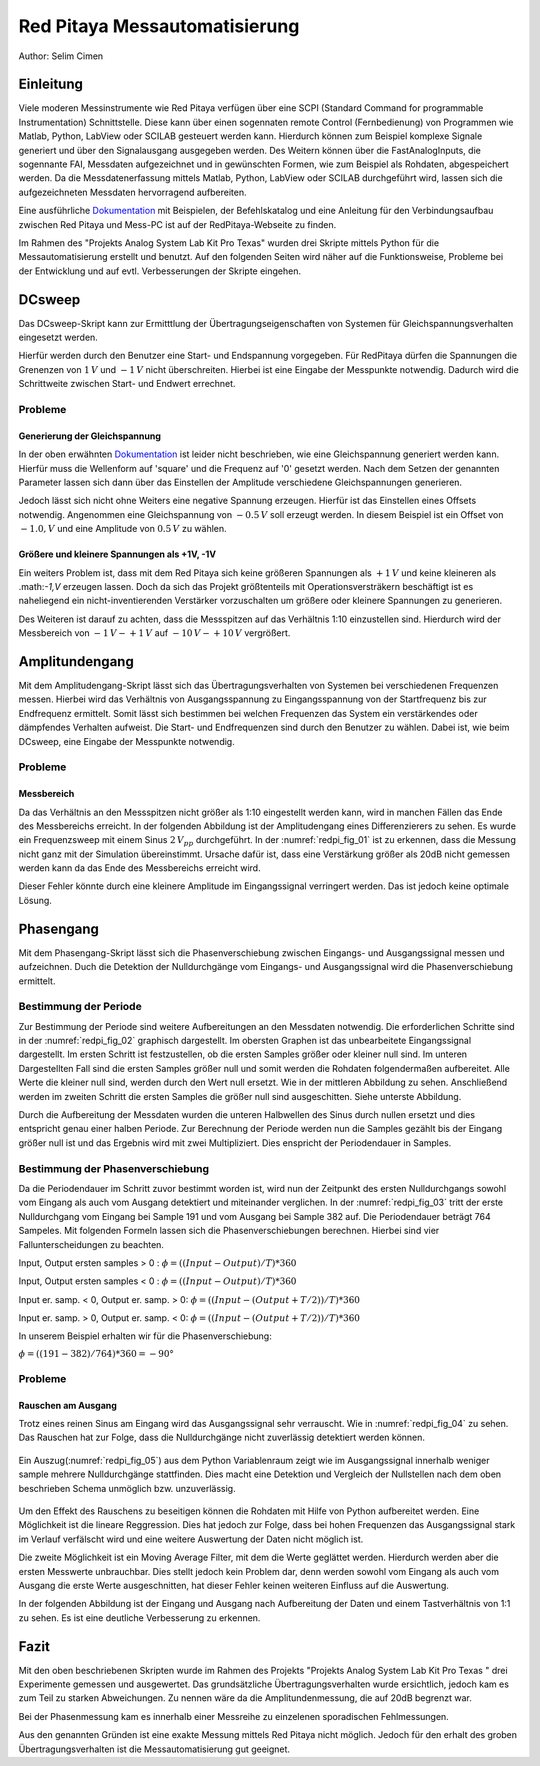 Red Pitaya Messautomatisierung
==============================

.. _Dokumentation: https://redpitaya.readthedocs.io/en/latest/appsFeatures/remoteControl/remoteControl.html

Author: Selim Cimen


Einleitung
----------

Viele moderen Messinstrumente wie Red Pitaya verfügen über eine SCPI (Standard Command for programmable
Instrumentation) Schnittstelle. Diese kann über einen sogennaten remote Control (Fernbedienung) von Programmen
wie Matlab, Python, LabView oder SCILAB gesteuert werden kann. Hierdurch
können zum Beispiel komplexe Signale generiert und über den Signalausgang ausgegeben werden.
Des Weitern können über die FastAnalogInputs, die sogennante FAI, Messdaten aufgezeichnet
und in gewünschten Formen, wie zum Beispiel als Rohdaten, abgespeichert werden. Da die Messdatenerfassung
mittels Matlab, Python, LabView oder SCILAB durchgeführt wird, lassen
sich die aufgezeichneten Messdaten hervorragend aufbereiten.

Eine ausführliche Dokumentation_ mit Beispielen, der Befehlskatalog und
eine Anleitung für den Verbindungsaufbau zwischen Red Pitaya und Mess-PC
ist auf der RedPitaya-Webseite zu finden.

Im Rahmen des "Projekts Analog System Lab Kit Pro Texas" wurden drei
Skripte mittels Python für die Messautomatisierung erstellt und
benutzt. Auf den folgenden Seiten wird näher auf die
Funktionsweise, Probleme bei der Entwicklung und auf evtl.
Verbesserungen der Skripte eingehen.

DCsweep
-------

Das DCsweep-Skript kann zur Ermitttlung der Übertragungseigenschaften
von Systemen für Gleichspannungsverhalten eingesetzt werden.

Hierfür werden durch den Benutzer eine Start- und Endspannung vorgegeben.
Für RedPitaya dürfen die Spannungen die Grenenzen von :math:`1\,V` und :math:`-1\,V`
nicht überschreiten. Hierbei ist eine Eingabe der Messpunkte notwendig. Dadurch wird
die Schrittweite zwischen Start- und Endwert errechnet.

 .. Beispiel:
    Es wird ein Startwert von -1V und ein Endwert von +1V mit 11 Messpunkten gewählt. In diesem Fall werden folgende
    Gleichspannungen generiert und durch den 'fast analog Output'
    ausgegeben.

    math:`V_{OUT}: -1.0\,V, -0.8\,V, -0.6\,V, -0.4\,V, -0.2\,V, 0\,V, 0.2\,V, 0.4\,V, 0.6\,V, 0.8\,V, 1.0\,V`

Probleme
~~~~~~~~

Generierung der Gleichspannung
^^^^^^^^^^^^^^^^^^^^^^^^^^^^^^

In der oben erwähnten Dokumentation_ ist leider nicht beschrieben, wie eine
Gleichspannung generiert werden kann. Hierfür muss die Wellenform auf
'square' und die Frequenz auf '0' gesetzt werden. Nach dem Setzen der
genannten Parameter lassen sich dann über das Einstellen der Amplitude
verschiedene Gleichspannungen generieren.

Jedoch lässt sich nicht ohne Weiters eine negative Spannung erzeugen.
Hierfür ist das Einstellen eines Offsets notwendig. Angenommen eine
Gleichspannung von :math:`-0.5\,V` soll erzeugt werden. In diesem Beispiel ist ein
Offset von :math:`-1.0,V` und eine Amplitude von :math:`0.5\,V` zu wählen.

Größere und kleinere Spannungen als +1V, -1V
^^^^^^^^^^^^^^^^^^^^^^^^^^^^^^^^^^^^^^^^^^^^

Ein weiters Problem ist, dass mit dem Red Pitaya sich keine größeren
Spannungen als :math:`+1\,V` und keine kleineren als .math:`-1\,V` erzeugen lassen. Doch
da sich das Projekt größtenteils mit Operationsversträkern beschäftigt
ist es naheliegend ein nicht-inventierenden Verstärker vorzuschalten um
größere oder kleinere Spannungen zu generieren.

Des Weiteren ist darauf zu achten, dass die Messspitzen auf das
Verhältnis 1:10 einzustellen sind. Hierdurch wird der Messbereich von
:math:`-1\,V - +1\,V` auf :math:`-10\,V - +10\,V` vergrößert.


Amplitundengang
---------------

Mit dem Amplitudengang-Skript lässt sich das Übertragungsverhalten von
Systemen bei verschiedenen Frequenzen messen. Hierbei wird das
Verhältnis von Ausgangsspannung zu Eingangsspannung von der
Startfrequenz bis zur Endfrequenz ermittelt. Somit lässt sich bestimmen
bei welchen Frequenzen das System ein verstärkendes oder dämpfendes
Verhalten aufweist. Die Start- und Endfrequenzen sind durch den Benutzer
zu wählen. Dabei ist, wie beim DCsweep, eine Eingabe der Messpunkte
notwendig.

.. note: Auch in dieser Messung sind die Messspitzen auf das Verhältnis 1:10
   einzustellen.

Probleme
~~~~~~~~

Messbereich
^^^^^^^^^^^

Da das Verhältnis an den Messspitzen nicht größer als 1:10 eingestellt
werden kann, wird in manchen Fällen das Ende des Messbereichs erreicht.
In der folgenden Abbildung ist der Amplitudengang eines Differenzierers
zu sehen. Es wurde ein Frequenzsweep mit einem Sinus :math:`2\,V_{pp}`
durchgeführt. In der :numref:`redpi_fig_01` ist zu erkennen, dass die Messung nicht
ganz mit der Simulation übereinstimmt. Ursache dafür ist, dass eine
Verstärkung größer als 20dB nicht gemessen werden kann da das Ende des
Messbereichs erreicht wird.

Dieser Fehler könnte durch eine kleinere Amplitude im Eingangssignal
verringert werden. Das ist jedoch keine optimale Lösung.

.. figure:: /img/redpi/amplitudengang_messung_simulation.png
   :name: redpi_fig_01
   :align: center

Phasengang
----------

Mit dem Phasengang-Skript lässt sich die Phasenverschiebung zwischen
Eingangs- und Ausgangssignal messen und aufzeichnen. Duch die Detektion
der Nulldurchgänge vom Eingangs- und Ausgangssignal wird die
Phasenverschiebung ermittelt.

.. note: Für die Messung sind die Messspitzen auf das Verhältnis 1:1
   einzustellen.

Bestimmung der Periode
~~~~~~~~~~~~~~~~~~~~~~

Zur Bestimmung der Periode sind weitere Aufbereitungen an den Messdaten
notwendig. Die erforderlichen Schritte sind in der :numref:`redpi_fig_02` graphisch dargestellt.
Im obersten Graphen ist das unbearbeitete Eingangssignal
dargestellt. Im ersten Schritt ist festzustellen, ob die ersten Samples
größer oder kleiner null sind. Im unteren Dargestellten Fall sind die
ersten Samples größer null und somit werden die Rohdaten folgendermaßen
aufbereitet. Alle Werte die kleiner null sind, werden durch den Wert
null ersetzt. Wie in der mittleren Abbildung zu sehen. Anschließend
werden im zweiten Schritt die ersten Samples die größer null sind
ausgeschitten. Siehe unterste Abbildung.

Durch die Aufbereitung der Messdaten wurden die unteren Halbwellen des
Sinus durch nullen ersetzt und dies entspricht genau einer halben
Periode. Zur Berechnung der Periode werden nun die Samples gezählt bis
der Eingang größer null ist und das Ergebnis wird mit zwei
Multipliziert. Dies enspricht der Periodendauer in Samples.

.. figure:: /img/redpi/T.png
   :name: redpi_fig_02
   :align: center

Bestimmung der Phasenverschiebung
~~~~~~~~~~~~~~~~~~~~~~~~~~~~~~~~~

Da die Periodendauer im Schritt zuvor bestimmt worden ist, wird nun der
Zeitpunkt des ersten Nulldurchgangs sowohl vom Eingang als auch vom
Ausgang detektiert und miteinander verglichen. In der :numref:`redpi_fig_03`
tritt der erste Nulldurchgang vom Eingang bei Sample 191 und vom Ausgang
bei Sample 382 auf. Die Periodendauer beträgt 764 Sampeles. Mit
folgenden Formeln lassen sich die Phasenverschiebungen berechnen.
Hierbei sind vier Fallunterscheidungen zu beachten.

Input, Output ersten samples > 0 : :math:`\phi = ((Input-Output)/T)*360`

Input, Output ersten samples < 0 : :math:`\phi = ((Input-Output)/T)*360`

Input er. samp. < 0, Output er. samp. > 0: :math:`\phi = ((Input-(Output+T/2))/T)*360`

Input er. samp. > 0, Output er. samp. < 0: :math:`\phi = ((Input-(Output+T/2))/T)*360`

In unserem Beispiel erhalten wir für die Phasenverschiebung:

:math:`\phi = ((191-382)/764)*360 = -90°`

.. figure:: /img/redpi/Eingang_Ausgang.png
   :name: redpi_fig_03
   :align: center

Probleme 
~~~~~~~~~

Rauschen am Ausgang
^^^^^^^^^^^^^^^^^^^

Trotz eines reinen Sinus am Eingang wird das Ausgangssignal sehr
verrauscht. Wie in :numref:`redpi_fig_04` zu sehen. Das Rauschen hat zur
Folge, dass die Nulldurchgänge nicht zuverlässig detektiert werden
können.

.. figure:: /img/redpi/1-10_Verhaeltnis.png
   :name: redpi_fig_04
   :align: center

Ein Auszug(:numref:`redpi_fig_05`) aus dem Python Variablenraum zeigt wie im Ausgangssignal
innerhalb weniger sample mehrere Nulldurchgänge stattfinden. Dies macht
eine Detektion und Vergleich der Nullstellen nach dem oben beschrieben
Schema unmöglich bzw. unzuverlässig.

.. figure:: /img/redpi/Bildschirmfoto.png
   :name: redpi_fig_05
   :align: center

Um den Effekt des Rauschens zu beseitigen können die Rohdaten mit Hilfe
von Python aufbereitet werden. Eine Möglichkeit ist die lineare
Reggression. Dies hat jedoch zur Folge, dass bei hohen Frequenzen das
Ausgangssignal stark im Verlauf verfälscht wird und eine weitere
Auswertung der Daten nicht möglich ist.

Die zweite Möglichkeit ist ein Moving Average Filter, mit dem die Werte
geglättet werden. Hierdurch werden aber die ersten Messwerte
unbrauchbar. Dies stellt jedoch kein Problem dar, denn werden sowohl vom
Eingang als auch vom Ausgang die erste Werte ausgeschnitten, hat dieser
Fehler keinen weiteren Einfluss auf die Auswertung.

.. note: Des Weiteren sollten die Messspitzen auf das Tastverhältnis von 1:1
   eingestellt werden um den oben genannten Effekt weiter zu verringern.

In der folgenden Abbildung ist der Eingang und Ausgang nach Aufbereitung
der Daten und einem Tastverhältnis von 1:1 zu sehen. Es ist eine
deutliche Verbesserung zu erkennen.

.. figure:: /img/redpi/glatt.png
   :name: redpi_fig_06
   :align: center

Fazit
-----

Mit den oben beschriebenen Skripten wurde im Rahmen des Projekts
"Projekts Analog System Lab Kit Pro Texas " drei Experimente gemessen
und ausgewertet. Das grundsätzliche Übertragungsverhalten wurde
ersichtlich, jedoch kam es zum Teil zu starken Abweichungen. Zu nennen
wäre da die Amplitundenmessung, die auf 20dB begrenzt war.

Bei der Phasenmessung kam es innerhalb einer Messreihe zu einzelenen
sporadischen Fehlmessungen.

Aus den genannten Gründen ist eine exakte Messung mittels Red Pitaya
nicht möglich. Jedoch für den erhalt des groben Übertragungsverhalten
ist die Messautomatisierung gut geeignet.

